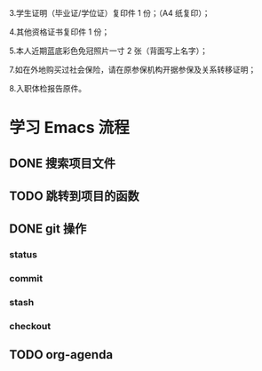 
3.学生证明（毕业证/学位证）复印件 1 份；（A4 纸复印）；

4.其他资格证书复印件 1 份；

5.本人近期蓝底彩色免冠照片一寸 2 张（背面写上名字）；


7.如在外地购买过社会保险，请在原参保机构开据参保及关系转移证明；

8.入职体检报告原件。

* 学习 Emacs 流程
** DONE 搜索项目文件
   CLOSED: [2018-03-22 Thu 15:10]
** TODO 跳转到项目的函数
** DONE git 操作
   CLOSED: [2018-03-22 Thu 15:09]
*** status
*** commit
*** stash
*** checkout
    
** TODO org-agenda
   

